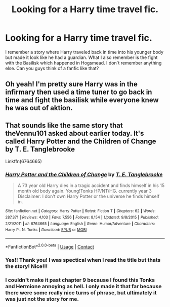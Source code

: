 #+TITLE: Looking for a Harry time travel fic.

* Looking for a Harry time travel fic.
:PROPERTIES:
:Author: MineTree
:Score: 7
:DateUnix: 1603745159.0
:DateShort: 2020-Oct-27
:FlairText: Request
:END:
I remember a story where Harry traveled back in time into his younger body but made it look like he had a guardian. What I also remember is the fight with the Basilisk which happened in Hogsmead. I don´t remember anything else. Can you guys think of a fanfic like that?


** Oh yeah! I'm pretty sure Harry was in the infirmary then used a time tuner to go back in time and fight the basilisk while everyone knew he was out of aktion.
:PROPERTIES:
:Author: MineTree
:Score: 1
:DateUnix: 1603750098.0
:DateShort: 2020-Oct-27
:END:


** That sounds like the same story that theVennu101 asked about earlier today. It's called Harry Potter and the Children of Change by T. E. Tanglebrooke

Linkffn(6764665)
:PROPERTIES:
:Author: reddog44mag
:Score: 1
:DateUnix: 1603750465.0
:DateShort: 2020-Oct-27
:END:

*** [[https://www.fanfiction.net/s/6764665/1/][*/Harry Potter and the Children of Change/*]] by [[https://www.fanfiction.net/u/2537532/T-E-Tanglebrooke][/T. E. Tanglebrooke/]]

#+begin_quote
  A 73 year old Harry dies in a tragic accident and finds himself in his 15 month old body again. Young!Tonks HP/NT/HG. currently year 3 Disclaimer: I don't own Harry Potter or the universe he finds himself in.
#+end_quote

^{/Site/:} ^{fanfiction.net} ^{*|*} ^{/Category/:} ^{Harry} ^{Potter} ^{*|*} ^{/Rated/:} ^{Fiction} ^{T} ^{*|*} ^{/Chapters/:} ^{62} ^{*|*} ^{/Words/:} ^{287,371} ^{*|*} ^{/Reviews/:} ^{4,103} ^{*|*} ^{/Favs/:} ^{7,556} ^{*|*} ^{/Follows/:} ^{8,154} ^{*|*} ^{/Updated/:} ^{9/8/2015} ^{*|*} ^{/Published/:} ^{2/21/2011} ^{*|*} ^{/id/:} ^{6764665} ^{*|*} ^{/Language/:} ^{English} ^{*|*} ^{/Genre/:} ^{Humor/Adventure} ^{*|*} ^{/Characters/:} ^{Harry} ^{P.,} ^{N.} ^{Tonks} ^{*|*} ^{/Download/:} ^{[[http://www.ff2ebook.com/old/ffn-bot/index.php?id=6764665&source=ff&filetype=epub][EPUB]]} ^{or} ^{[[http://www.ff2ebook.com/old/ffn-bot/index.php?id=6764665&source=ff&filetype=mobi][MOBI]]}

--------------

*FanfictionBot*^{2.0.0-beta} | [[https://github.com/FanfictionBot/reddit-ffn-bot/wiki/Usage][Usage]] | [[https://www.reddit.com/message/compose?to=tusing][Contact]]
:PROPERTIES:
:Author: FanfictionBot
:Score: 2
:DateUnix: 1603750483.0
:DateShort: 2020-Oct-27
:END:


*** Yes!! Thank you! I was spectical when I read the title but thats the story! Nice!!!
:PROPERTIES:
:Author: MineTree
:Score: 1
:DateUnix: 1603751252.0
:DateShort: 2020-Oct-27
:END:


*** I couldn't make it past chapter 9 because I found this Tonks and Hermione annoying as hell. I only made it that far because there were some really nice turns of phrase, but ultimately it was just not the story for me.
:PROPERTIES:
:Author: JennaSayquah
:Score: 1
:DateUnix: 1603783637.0
:DateShort: 2020-Oct-27
:END:
